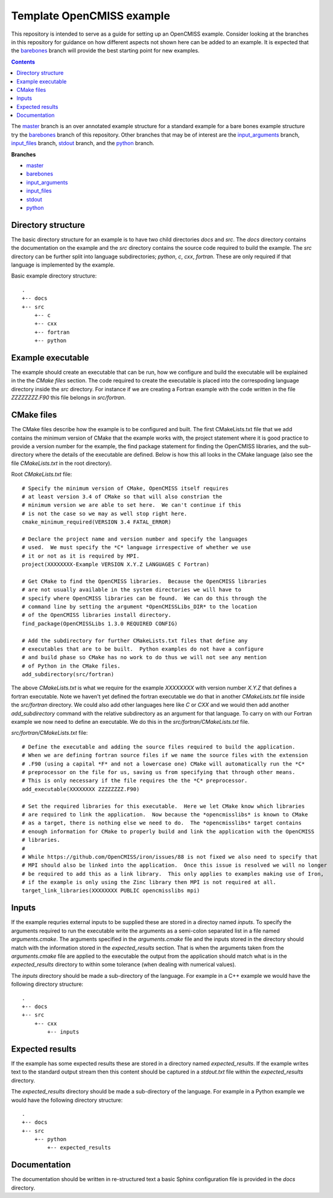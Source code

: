 

==========================
Template OpenCMISS example
==========================

This repository is intended to serve as a guide for setting up an OpenCMISS example.  Consider looking at the branches in this repository for guidance on how different aspects not shown here can be added to an example.  It is expected that the `barebones <https://github.com/OpenCMISS-Examples/template_example/tree/barebones>`_ branch will provide the best starting point for new examples.

.. contents:: **Contents**
   :backlinks: entry

The `master <https://github.com/OpenCMISS-Examples/template_example/tree/master>`_ branch is an over annotated example structure for a standard example for a bare bones example structure try the `barebones <https://github.com/OpenCMISS-Examples/template_example/tree/barebones>`_ branch of this repository.  Other branches that may be of interest are the `input_arguments <https://github.com/OpenCMISS-Examples/template_example/tree/input_arguments>`_ branch, `input_files <https://github.com/OpenCMISS-Examples/template_example/tree/input_files>`_ branch, `stdout <https://github.com/OpenCMISS-Examples/template_example/tree/stdout>`_ branch, and the `python <https://github.com/OpenCMISS-Examples/template_example/tree/python>`_ branch.

**Branches**

* `master <https://github.com/OpenCMISS-Examples/template_example/tree/master>`_
* `barebones <https://github.com/OpenCMISS-Examples/template_example/tree/barebones>`_
* `input_arguments <https://github.com/OpenCMISS-Examples/template_example/tree/input_arguments>`_
* `input_files <https://github.com/OpenCMISS-Examples/template_example/tree/input_files>`_
* `stdout <https://github.com/OpenCMISS-Examples/template_example/tree/stdout>`_
* `python <https://github.com/OpenCMISS-Examples/template_example/tree/python>`_

Directory structure
===================

The basic directory structure for an example is to have two child directories *docs* and *src*.  The *docs* directory contains the documentation on the example and the *src* directory contains the source code required to build the example.  The *src* directory can be further split into language subdirectories; *python*, *c*, *cxx*, *fortran*.  These are only required if that language is implemented by the example.

Basic example directory structure::

    .
    +-- docs
    +-- src
        +-- c
        +-- cxx
        +-- fortran
        +-- python


Example executable
==================

The example should create an executable that can be run, how we configure and build the executable will be explained in the the `CMake files` section.  The code required to create the executable is placed into the correspoding language directory inside the *src* directory.  For instance if we are creating a Fortran example with the code written in the file *ZZZZZZZZ.F90* this file belongs in *src/fortran*.

CMake files
===========

The CMake files describe how the example is to be configured and built.  The first CMakeLists.txt file that we add contains the minimum version of CMake that the example works with, the project statement where it is good practice to provide a version number for the example, the find package statement for finding the OpenCMISS libraries, and the sub-directory where the details of the executable are defined.  Below is how this all looks in the CMake language (also see the file *CMakeLists.txt* in the root directory).

Root *CMakeLists.txt* file::

  # Specify the minimum version of CMake, OpenCMISS itself requires
  # at least version 3.4 of CMake so that will also constrian the 
  # minimum version we are able to set here.  We can't continue if this
  # is not the case so we may as well stop right here.
  cmake_minimum_required(VERSION 3.4 FATAL_ERROR)
  
  # Declare the project name and version number and specify the languages
  # used.  We must specify the *C* language irrespective of whether we use 
  # it or not as it is required by MPI.
  project(XXXXXXXX-Example VERSION X.Y.Z LANGUAGES C Fortran)
  
  # Get CMake to find the OpenCMISS libraries.  Because the OpenCMISS libraries
  # are not usually available in the system directories we will have to 
  # specify where OpenCMISS libraries can be found.  We can do this through the
  # command line by setting the argument *OpenCMISSLibs_DIR* to the location
  # of the OpenCMISS libraries install directory.
  find_package(OpenCMISSLibs 1.3.0 REQUIRED CONFIG)
  
  # Add the subdirectory for further CMakeLists.txt files that define any
  # executables that are to be built.  Python examples do not have a configure
  # and build phase so CMake has no work to do thus we will not see any mention
  # of Python in the CMake files.
  add_subdirectory(src/fortran)

The above *CMakeLists.txt* is what we require for the example *XXXXXXXX* with version number *X.Y.Z* that defines a fortran executable.  Note we haven't yet defined the fortran executable we do that in another *CMakeLists.txt* file inside the *src/fortran* directory.  We could also add other languages here like *C* or *CXX* and we would then add another *add_subdirectory* command with the relative subdirectory as an argument for that language.  To carry on with our Fortran example we now need to define an executable.  We do this in the *src/fortran/CMakeLists.txt* file.

*src/fortran/CMakeLists.txt* file::

  # Define the executable and adding the source files required to build the application.
  # When we are defining fortran source files if we name the source files with the extension
  # .F90 (using a capital *F* and not a lowercase one) CMake will automatically run the *C*
  # preprocessor on the file for us, saving us from specifying that through other means.
  # This is only necessary if the file requires the the *C* preprocessor.
  add_executable(XXXXXXXX ZZZZZZZZ.F90)
  
  # Set the required libraries for this executable.  Here we let CMake know which libraries
  # are required to link the application.  Now because the *opencmisslibs* is known to CMake 
  # as a target, there is nothing else we need to do.  The *opencmisslibs* target contains
  # enough information for CMake to properly build and link the application with the OpenCMISS
  # libraries.
  #
  # While https://github.com/OpenCMISS/iron/issues/88 is not fixed we also need to specify that
  # MPI should also be linked into the application.  Once this issue is resolved we will no longer
  # be required to add this as a link library.  This only applies to examples making use of Iron, 
  # if the example is only using the Zinc library then MPI is not required at all.
  target_link_libraries(XXXXXXXX PUBLIC opencmisslibs mpi)


Inputs
======

If the example requries external inputs to be supplied these are stored in a directoy named *inputs*.  To specify the arguments required to run the executable write the arguments as a semi-colon separated list in a file named *arguments.cmake*.  The arguments specified in the *arguments.cmake* file and the inputs stored in the directory should match with the information stored in the *expected_results* section.  That is when the arguments taken from the *arguments.cmake* file are applied to the executable the output from the application should match what is in the *expected_results* directory to within some tolerance (when dealing with numerical values).

The *inputs* directory should be made a sub-directory of the language.  For example in a C++ example we would have the following directory structure::

    .
    +-- docs
    +-- src
        +-- cxx
            +-- inputs

Expected results
================

If the example has some expected results these are stored in a directory named *expected_results*.  If the example writes text to the standard output stream then this content should be captured in a *stdout.txt* file within the *expected_results* directory.

The *expected_results* directory should be made a sub-directory of the language.  For example in a Python example we would have the following directory structure::

    .
    +-- docs
    +-- src
        +-- python
            +-- expected_results

Documentation
=============

The documentation should be written in re-structured text a basic Sphinx configuration file is provided in the *docs* directory.
